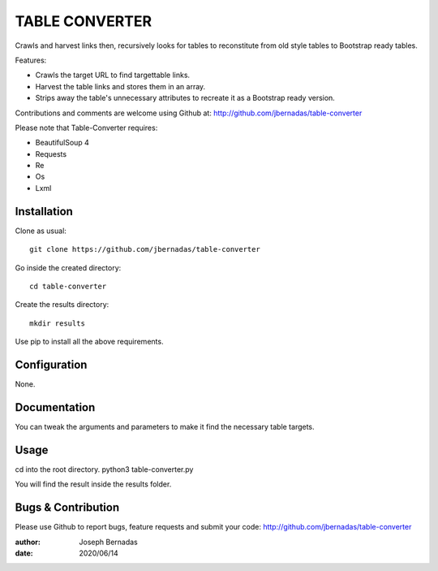 ============
TABLE CONVERTER
============

Crawls and harvest links then, recursively looks for tables to reconstitute from old style tables to Bootstrap ready tables.

Features:

- Crawls the target URL to find targettable links.
- Harvest the table links and stores them in an array.
- Strips away the table's unnecessary attributes to recreate it as a Bootstrap ready version. 

Contributions and comments are welcome using Github at: 
http://github.com/jbernadas/table-converter

Please note that Table-Converter requires:

- BeautifulSoup 4
- Requests
- Re
- Os
- Lxml

Installation
============

Clone as usual:
:: 
  git clone https://github.com/jbernadas/table-converter

Go inside the created directory: 
:: 
  cd table-converter

Create the results directory:
::
  mkdir results

Use pip to install all the above requirements.

Configuration
=============

None.

Documentation
=============

You can tweak the arguments and parameters to make it find the necessary table targets.

Usage
=====

cd into the root directory.
python3 table-converter.py

You will find the result inside the results folder.

Bugs & Contribution
===================

Please use Github to report bugs, feature requests and submit your code:
http://github.com/jbernadas/table-converter

:author: Joseph Bernadas
:date: 2020/06/14

